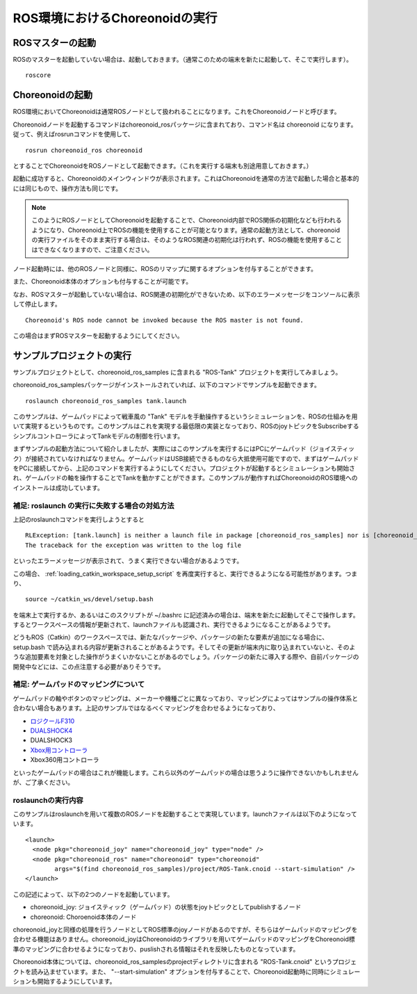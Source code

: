 ROS環境におけるChoreonoidの実行
===============================

.. highlight:: sh

.. _choreonoid_ros_run_ros_master:

ROSマスターの起動
-----------------

ROSのマスターを起動していない場合は、起動しておきます。（通常このための端末を新たに起動して、そこで実行します）。 ::

 roscore

.. _choreonoid_ros_run_choreonoid_node:

Choreonoidの起動
----------------

ROS環境においてChoreonoidは通常ROSノードとして扱われることになります。これをChoreonoidノードと呼びます。

Choreonoidノードを起動するコマンドはchoreonoid_rosパッケージに含まれており、コマンド名は choreonoid になります。従って、例えばrosrunコマンドを使用して、 ::

 rosrun choreonoid_ros choreonoid

とすることでChoreonoidをROSノードとして起動できます。（これを実行する端末も別途用意しておきます。）

起動に成功すると、Choreonoidのメインウィンドウが表示されます。これはChoreonoidを通常の方法で起動した場合と基本的には同じもので、操作方法も同じです。

.. note:: このようにROSノードとしてChoreonoidを起動することで、Choreonoid内部でROS関係の初期化なども行われるようになり、Choreonoid上でROSの機能を使用することが可能となります。通常の起動方法として、choreonoidの実行ファイルをそのまま実行する場合は、そのようなROS関連の初期化は行われず、ROSの機能を使用することはできなくなりますので、ご注意ください。

ノード起動時には、他のROSノードと同様に、ROSのリマップに関するオプションを付与することができます。

また、Choreonoid本体のオプションも付与することが可能です。

なお、ROSマスターが起動していない場合は、ROS関連の初期化ができないため、以下のエラーメッセージをコンソールに表示して停止します。 ::

 Choreonoid's ROS node cannot be invoked because the ROS master is not found.

この場合はまずROSマスターを起動するようにしてください。


サンプルプロジェクトの実行
--------------------------

サンプルプロジェクトとして、choreonoid_ros_samples に含まれる "ROS-Tank" プロジェクトを実行してみましょう。

choreonoid_ros_samplesパッケージがインストールされていれば、以下のコマンドでサンプルを起動できます。 ::

 roslaunch choreonoid_ros_samples tank.launch

このサンプルは、ゲームパッドによって戦車風の "Tank" モデルを手動操作するというシミュレーションを、ROSの仕組みを用いて実現するというものです。このサンプルはこれを実現する最低限の実装となっており、ROSのjoyトピックをSubscribeするシンプルコントローラによってTankモデルの制御を行います。

まずサンプルの起動方法について紹介しましたが、実際にはこのサンプルを実行するにはPCにゲームパッド（ジョイスティック）が接続されていなければなりません。ゲームパッドはUSB接続できるものなら大抵使用可能ですので、まずはゲームパッドをPCに接続してから、上記のコマンドを実行するようにしてください。プロジェクトが起動するとシミュレーションも開始され、ゲームパッドの軸を操作することでTankを動かすことができます。このサンプルが動作すればChoreonoidのROS環境へのインストールは成功しています。


補足: roslaunch の実行に失敗する場合の対処方法
~~~~~~~~~~~~~~~~~~~~~~~~~~~~~~~~~~~~~~~~~~~~~~

上記のroslaunchコマンドを実行しようとすると ::

 RLException: [tank.launch] is neither a launch file in package [choreonoid_ros_samples] nor is [choreonoid_ros_samples] a launch file name
 The traceback for the exception was written to the log file

といったエラーメッセージが表示されて、うまく実行できない場合があるようです。

この場合、 :ref:`loading_catkin_workspace_setup_script` を再度実行すると、実行できるようになる可能性があります。つまり、 ::

 source ~/catkin_ws/devel/setup.bash

を端末上で実行するか、あるいはこのスクリプトが ~/.bashrc に記述済みの場合は、端末を新たに起動してそこで操作します。するとワークスペースの情報が更新されて、launchファイルも認識され、実行できるようになることがあるようです。

どうもROS（Catkin）のワークスペースでは、新たなパッケージや、パッケージの新たな要素が追加になる場合に、 setup.bash で読み込まれる内容が更新されることがあるようです。そしてその更新が端末内に取り込まれていないと、そのような追加要素を対象とした操作がうまくいかないことがあるのでしょう。パッケージの新たに導入する際や、自前パッケージの開発中などには、この点注意する必要がありそうです。


補足: ゲームパッドのマッピングについて
~~~~~~~~~~~~~~~~~~~~~~~~~~~~~~~~~~~~~~

ゲームパッドの軸やボタンのマッピングは、メーカーや機種ごとに異なっており、マッピングによってはサンプルの操作体系と合わない場合もあります。上記のサンプルではなるべくマッピングを合わせるようになっており、

* `ロジクールF310 <http://gaming.logicool.co.jp/ja-jp/product/f310-gamepad>`_
* `DUALSHOCK4 <http://www.jp.playstation.com/ps4/peripheral/cuhzct1j.html>`_
* DUALSHOCK3
* `Xbox用コントローラ <https://www.xbox.com/ja-JP/xbox-one/accessories/controllers/xbox-black-wireless-controller>`_
* Xbox360用コントローラ

といったゲームパッドの場合はこれが機能します。これら以外のゲームパッドの場合は思うように操作できないかもしれませんが、ご了承ください。

roslaunchの実行内容
~~~~~~~~~~~~~~~~~~~

.. highlight:: xml

このサンプルはroslaunchを用いて複数のROSノードを起動することで実現しています。launchファイルは以下のようになっています。 ::

 <launch>
   <node pkg="choreonoid_joy" name="choreonoid_joy" type="node" />
   <node pkg="choreonoid_ros" name="choreonoid" type="choreonoid"
         args="$(find choreonoid_ros_samples)/project/ROS-Tank.cnoid --start-simulation" />
 </launch>

この記述によって、以下の2つのノードを起動しています。

* choreonoid_joy: ジョイスティック（ゲームパッド）の状態をjoyトピックとしてpublishするノード
* choreonoid: Choroenoid本体のノード

choreonoid_joyと同様の処理を行うノードとしてROS標準のjoyノードがあるのですが、そちらはゲームパッドのマッピングを合わせる機能はありません。choreonoid_joyはChoreonoidのライブラリを用いてゲームパッドのマッピングをChoreonoid標準のマッピングに合わせるようになっており、puslishされる情報はそれを反映したものとなっています。

Choreonoid本体については、choreonoid_ros_samplesのprojectディレクトリに含まれる "ROS-Tank.cnoid" というプロジェクトを読み込ませています。また、 "--start-simulation" オプションを付与することで、Choreonoid起動時に同時にシミュレーションも開始するようにしています。
